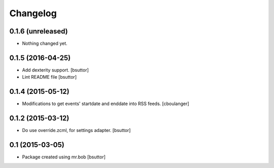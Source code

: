 Changelog
=========

0.1.6 (unreleased)
------------------

- Nothing changed yet.


0.1.5 (2016-04-25)
------------------

- Add dexterity support.
  [bsuttor]

- Lint README file
  [bsuttor]


0.1.4 (2015-05-12)
------------------

- Modifications to get events' startdate and enddate into RSS feeds.
  [cboulanger]


0.1.2 (2015-03-12)
------------------

- Do use override.zcml, for settings adapter.
  [bsuttor]


0.1 (2015-03-05)
----------------

- Package created using mr.bob
  [bsuttor]
